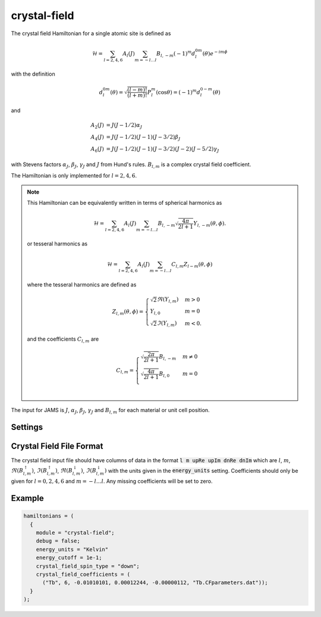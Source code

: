 crystal-field
=============

The crystal field Hamiltonian for a single atomic site is defined as

.. math::
      \mathcal{H} = \sum_{l=2,4,6} A_l(J) \sum_{m=-l\dots l} B_{l,-m} (-1)^m d_{l}^{0m}(\theta)e^{-i m \phi}

with the definition

.. math::
    d_{l}^{0m}(\theta) = \sqrt{\frac{(l-m)!}{(l+m)!}}P_{l}^{m}(\cos\theta) = (-1)^m d_l^{0-m}(\theta)

and

.. math::
    A_2(J) &= J (J - 1/2) \alpha_J \\
    A_4(J) &= J (J - 1/2) (J - 1) (J - 3/2) \beta_J\\
    A_6(J) &= J (J - 1/2) (J - 1) (J - 3/2) (J - 2) (J - 5/2) \gamma_J

with Stevens factors :math:`\alpha_J`, :math:`\beta_J`, :math:`\gamma_J` and :math:`J` from Hund's rules.
:math:`B_{l,m}` is a complex crystal field coefficient.

The Hamiltonian is only implemented for :math:`l=2,4,6`.

.. note::

    This Hamiltonian can be equivalently written in terms of spherical harmonics as

    .. math::
        \mathcal{H} = \sum_{l=2,4,6} A_l(J) \sum_{m=-l\dots l} B_{l,-m} \sqrt{\frac{4\pi}{2l+1}}Y_{l,-m}(\theta, \phi).

    or tesseral harmonics as

    .. math::
        \mathcal{H} = \sum_{l=2,4,6} A_l(J) \sum_{m=-l\dots l} C_{l,m} Z_{l-m}(\theta, \phi)

    where the tesseral harmonics are defined as

    .. math::
        Z_{l,m}(\theta,\phi) = \begin{cases}
                \sqrt{2}\Re(Y_{l,m}) & m > 0 \\
                Y_{l,0} & m = 0\\
                \sqrt{2}\Im(Y_{l,m}) & m < 0.
         \end{cases}

    and the coefficients :math:`C_{l,m}` are

    .. math::
        C_{l,m} = \begin{cases}
                \sqrt{\frac{2\pi}{2l + 1}}B_{l,-m} & m \neq 0 \\
                \sqrt{\frac{4\pi}{2l + 1}}B_{l,0} & m = 0\\
         \end{cases}

The input for JAMS is :math:`J`, :math:`\alpha_J`, :math:`\beta_J`, :math:`\gamma_J` and :math:`B_{l,m}` for each
material or unit cell position.

Settings
########

.. describe:: energy_units (optional | string)

    Energy units of the crystal field coefficients in one of the JAMS supported units

.. describe:: energy_cutoff (required | float)

    Coefficients with an absolute value less than this (technically tesseral coefficient
    :math:`|C_{l,m}| < E_{\mathrm{cutoff}}`)
    will be set to zero. This setting is also used to check that the imaginary part of the
    energy is less than :math:`E_{\mathrm{cutoff}}` after conversion from complex crystal field coefficients
    :math:`B{l,m}` to tesseral coefficients :math:`C{l,m}`. If this check fails then JAMS will error and
    the input should be checked. Units for the cutoff are the same as :code:`energy_units` so the cutoff and the
    interpretation of a negligible energy should be with respect to these units.

.. describe:: crystal_field_spin_type (required | "up" or "down")

    The crystal field input file contains data for both spin up and spin down. This setting selects which data to use.
    The choice should be made based on the physics of the local moment and the filling of the f-shell.

.. describe:: crystal_field_coefficients (required | list)

    A list of the crystal field parameters for each material or unit cell position. Each list element
    is another list with the format: :code:`(material, J, alphaJ, betaJ, gammaJ, cf_param_filename)`, where
    :code:`material` can be a material name or unit cell position, and :code:`cf_param_filename` is a filename
    for the file which contains the crystal field coefficients :math:`B_{l,m}` for that material.

Crystal Field File Format
#########################

The crystal field input file should have columns of data in the format :code:`l m upRe upIm dnRe dnIm` which
are :math:`l`, :math:`m`, :math:`\Re(B_{l,m}^{\uparrow})`, :math:`\Im(B_{l,m}^{\uparrow})`,
:math:`\Re(B_{l,m}^{\downarrow})`, :math:`\Im(B_{l,m}^{\downarrow})` with the units given in the :code:`energy_units`
setting. Coefficients should only be given for :math:`l=0,2,4,6` and :math:`m = -l \dots l`. Any missing coefficients will
be set to zero.

Example
#######

.. code-block:: none

    hamiltonians = (
      {
        module = "crystal-field";
        debug = false;
        energy_units = "Kelvin"
        energy_cutoff = 1e-1;
        crystal_field_spin_type = "down";
        crystal_field_coefficients = (
          ("Tb", 6, -0.01010101, 0.00012244, -0.00000112, "Tb.CFparameters.dat"));
      }
    );